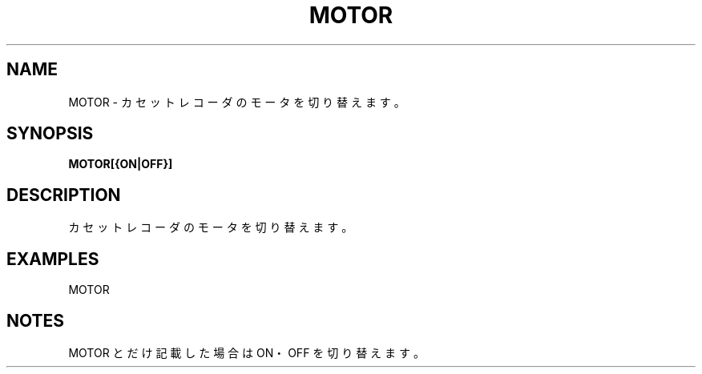 .TH "MOTOR" "1" "2025-05-29" "MSX-BASIC" "User Commands"
.SH NAME
MOTOR \- カセットレコーダのモータを切り替えます。

.SH SYNOPSIS
.B MOTOR[{ON|OFF}]

.SH DESCRIPTION
.PP
カセットレコーダのモータを切り替えます。

.SH EXAMPLES
.PP
MOTOR

.SH NOTES
.PP
.PP
MOTOR とだけ記載した場合は ON・OFF を切り替えます。